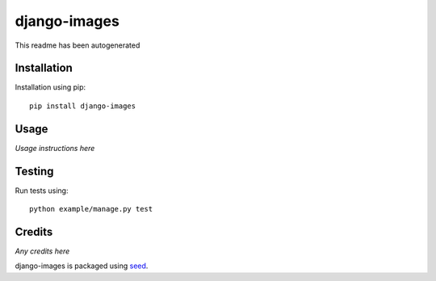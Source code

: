 django-images
=============

This readme has been autogenerated

.. image:: https://badge.fury.io/py/django-images.png
    :target: https://badge.fury.io/py/django-images

.. image:: https://pypip.in/d/django-images/badge.png
    :target: https://pypi.python.org/pypi/django-images

Installation
------------

Installation using pip::

    pip install django-images

Usage
-----

*Usage instructions here*

Testing
-------

Run tests using::

    python example/manage.py test


Credits
-------

*Any credits here*

django-images is packaged using seed_.

.. _seed: https://github.com/adamcharnock/seed/

